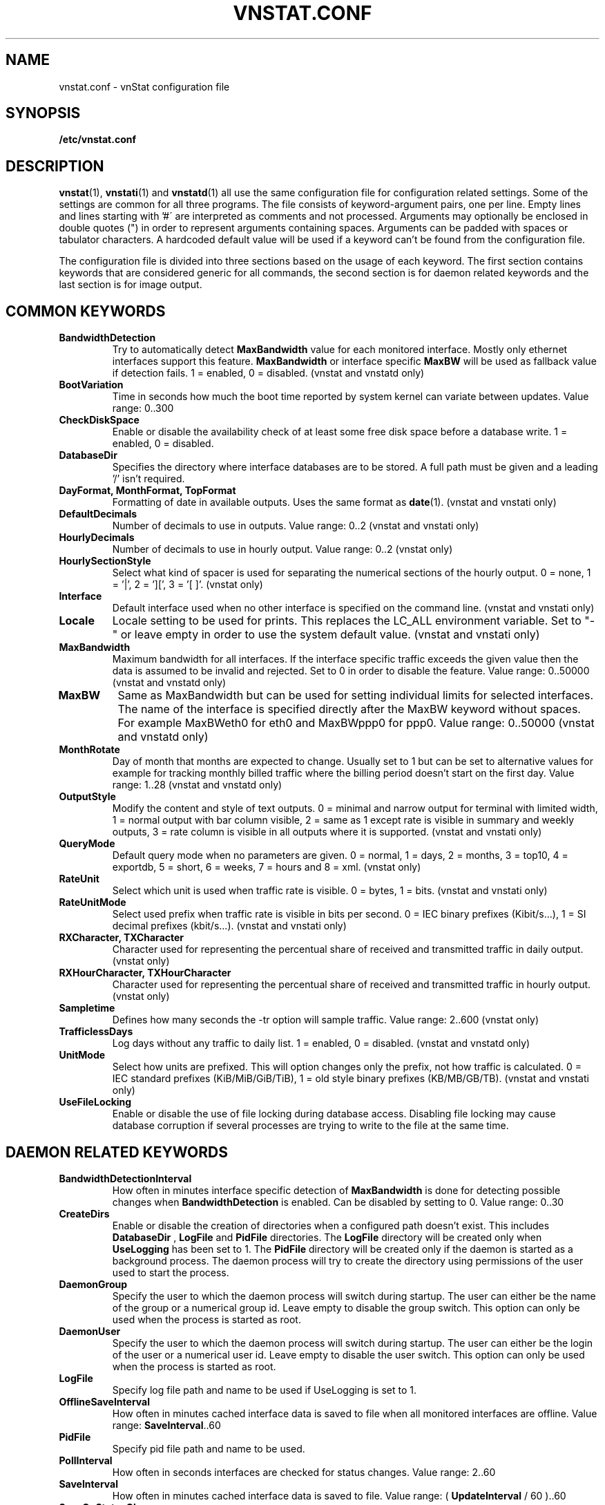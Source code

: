 .TH VNSTAT.CONF 5 "MARCH 2018" "version 1.18" "User Manuals"
.SH NAME

vnstat.conf \- vnStat configuration file

.SH SYNOPSIS

.B /etc/vnstat.conf

.SH DESCRIPTION

.BR vnstat (1),
.BR vnstati (1)
and
.BR vnstatd (1)
all use the same configuration file for configuration related settings.
Some of the settings are common for all three programs. The file
consists of keyword-argument pairs, one per line. Empty lines and
lines starting with\ '#\' are interpreted as comments and not processed.
Arguments may optionally be enclosed in double quotes (") in order
to represent arguments containing spaces. Arguments can be padded
with spaces or tabulator characters. A hardcoded default value
will be used if a keyword can't be found from the configuration file.
.PP
The configuration file is divided into three sections based on the
usage of each keyword. The first section contains keywords that are
considered generic for all commands, the second section is for
daemon related keywords and the last section is for image output.

.SH COMMON KEYWORDS

.TP
.B BandwidthDetection
Try to automatically detect
.B MaxBandwidth
value for each monitored interface. Mostly only ethernet interfaces support
this feature.
.B MaxBandwidth
or interface specific
.B MaxBW
will be used as fallback value if detection fails.
1 = enabled, 0 = disabled. (vnstat and vnstatd only)

.TP
.B BootVariation
Time in seconds how much the boot time reported by system kernel can variate
between updates. Value range: 0..300

.TP
.B CheckDiskSpace
Enable or disable the availability check of at least some free disk space before
a database write. 1 = enabled, 0 = disabled.

.TP
.B DatabaseDir
Specifies the directory where interface databases are to be stored.
A full path must be given and a leading '/' isn't required.

.TP
.B "DayFormat, MonthFormat, TopFormat"
Formatting of date in available outputs. Uses the same format as
.BR date (1).
(vnstat and vnstati only)

.TP
.B DefaultDecimals
Number of decimals to use in outputs. Value range: 0..2
(vnstat and vnstati only)

.TP
.B HourlyDecimals
Number of decimals to use in hourly output. Value range: 0..2
(vnstat only)

.TP
.B HourlySectionStyle
Select what kind of spacer is used for separating the numerical sections of the
hourly output. 0 = none, 1 = '|', 2 = '][', 3 = '[ ]'.
(vnstat only)

.TP
.B Interface
Default interface used when no other interface is specified on
the command line. (vnstat and vnstati only)

.TP
.B Locale
Locale setting to be used for prints. This replaces the LC_ALL
environment variable. Set to "-" or leave empty in order to use the
system default value. (vnstat and vnstati only)

.TP
.B MaxBandwidth
Maximum bandwidth for all interfaces. If the interface specific traffic
exceeds the given value then the data is assumed to be invalid and rejected.
Set to 0 in order to disable the feature. Value range: 0..50000
(vnstat and vnstatd only)

.TP
.B MaxBW
Same as MaxBandwidth but can be used for setting individual limits
for selected interfaces. The name of the interface is specified directly
after the MaxBW keyword without spaces. For example MaxBWeth0 for eth0
and MaxBWppp0 for ppp0. Value range: 0..50000 (vnstat and vnstatd only)

.TP
.B MonthRotate
Day of month that months are expected to change. Usually set to
1 but can be set to alternative values for example for tracking
monthly billed traffic where the billing period doesn't start on
the first day. Value range: 1..28 (vnstat and vnstatd only)

.TP
.B OutputStyle
Modify the content and style of text outputs. 0 = minimal and
narrow output for terminal with limited width, 1 = normal output with
bar column visible, 2 = same as 1 except rate is visible in summary
and weekly outputs, 3 = rate column is visible in all outputs where it
is supported. (vnstat and vnstati only)

.TP
.B QueryMode
Default query mode when no parameters are given. 0 = normal, 1 = days,
2 = months, 3 = top10, 4 = exportdb, 5 = short, 6 = weeks, 7 = hours and
8 = xml. (vnstat only)

.TP
.B RateUnit
Select which unit is used when traffic rate is visible. 0 = bytes, 1 = bits.
(vnstat and vnstati only)

.TP
.B RateUnitMode
Select used prefix when traffic rate is visible in bits per second.
0 = IEC binary prefixes (Kibit/s...), 1 = SI decimal prefixes (kbit/s...).
(vnstat and vnstati only)

.TP
.B "RXCharacter, TXCharacter"
Character used for representing the percentual share of received
and transmitted traffic in daily output. (vnstat only)

.TP
.B "RXHourCharacter, TXHourCharacter"
Character used for representing the percentual share of received
and transmitted traffic in hourly output. (vnstat only)

.TP
.B Sampletime
Defines how many seconds the \-tr option will sample traffic.
Value range: 2..600 (vnstat only)

.TP
.B TrafficlessDays
Log days without any traffic to daily list. 1 = enabled, 0 = disabled.
(vnstat and vnstatd only)

.TP
.B UnitMode
Select how units are prefixed. This will option changes only the prefix,
not how traffic is calculated. 0 = IEC standard prefixes
(KiB/MiB/GiB/TiB), 1 = old style binary prefixes (KB/MB/GB/TB).
(vnstat and vnstati only)

.TP
.B UseFileLocking
Enable or disable the use of file locking during database access. Disabling
file locking may cause database corruption if several processes are trying
to write to the file at the same time.

.SH DAEMON RELATED KEYWORDS

.TP
.B BandwidthDetectionInterval
How often in minutes interface specific detection of
.B MaxBandwidth
is done for detecting possible changes when
.B BandwidthDetection
is enabled. Can be disabled by setting to 0. Value range: 0..30

.TP
.B CreateDirs
Enable or disable the creation of directories when a configured path doesn't
exist. This includes
.B DatabaseDir
,
.B LogFile
and
.B PidFile
directories. The
.B LogFile
directory will be created only when
.B UseLogging
has been set to 1. The
.B PidFile
directory will be created only if the daemon is started as a background process.
The daemon process will try to create the directory using permissions of the
user used to start the process.

.TP
.B DaemonGroup
Specify the user to which the daemon process will switch during startup.
The user can either be the name of the group or a numerical group id.
Leave empty to disable the group switch. This option can only be used when
the process is started as root.

.TP
.B DaemonUser
Specify the user to which the daemon process will switch during startup.
The user can either be the login of the user or a numerical user id.
Leave empty to disable the user switch. This option can only be used when
the process is started as root.

.TP
.B LogFile
Specify log file path and name to be used if UseLogging is set to 1.

.TP
.B OfflineSaveInterval
How often in minutes cached interface data is saved to file when all monitored
interfaces are offline. Value range:
.BR SaveInterval "..60"

.TP
.B PidFile
Specify pid file path and name to be used.

.TP
.B PollInterval
How often in seconds interfaces are checked for status changes.
Value range: 2..60

.TP
.B SaveInterval
How often in minutes cached interface data is saved to file.
Value range: (
.BR UpdateInterval " / 60 )..60"

.TP
.B SaveOnStatusChange
Enable or disable the additional saving to file of cached interface data
when the availability of an interface changes, i.e., when an interface goes
offline or comes online. 1 = enabled, 0 = disabled.

.TP
.B TimeSyncWait
How many minutes to wait during daemon startup for system clock to sync if
most recent database update appears to be in the future. This may be needed
in systems without a real-time clock (RTC) which require some time after boot
to query and set the correct time. 0 = wait disabled.
Value range: 0..60

.TP
.B UpdateFileOwner
Enable or disable the update of file ownership during daemon process startup
or during manual creation of new databases. During daemon startup, only database,
log and pid files will be modified if the user or group change feature (
.B DaemonUser
or
.B DaemonGroup
) is enabled and the files don't match the requested user or group. During manual
database creation, this option will cause file ownership to be inherited from the
database directory if the directory already exists. This option only has effect
when the process is started as root or via sudo.

.TP
.B UpdateInterval
How often in seconds the interface data is updated. Value range:
.BR PollInterval "..300"

.TP
.B UseLogging
Enable or disable logging. 0 = disabled, 1 = logfile and 2 = syslog.

.SH IMAGE OUTPUT RELATED KEYWORDS

.TP
.B CBackground
Background color.

.TP
.B CEdge
Edge color if visible.

.TP
.B CHeader
Header background color.

.TP
.B CHeaderTitle
Header title text color.

.TP
.B CHeaderDate
Header date text color.

.TP
.B CLine
Line color.

.TP
.B CLineL
Lighter version of line color. Set to '-' in order to use a calculated
value based on CLine.

.TP
.B CRx
Color for received data.

.TP
.B CRxD
Darker version of received data color. Set to '-' in order to use
a calculated value based on CRx.

.TP
.B CText
Common text color.

.TP
.B CTx
Color for transmitted data.

.TP
.B CTxD
Darker version of transmitted data color. Set to '-' in order to use
a calculated value based on CTx.

.TP
.B HeaderFormat
Formatting of date in header. Uses the same format as
.BR date (1).

.TP
.B HourlyRate
Show hours with rate instead of transferred amount. 1 = enabled, 0 = disabled.

.TP
.B SummaryLayout
Select the used layout of the summary output. 1 = layout introduced in version
1.8 with monthly traffic included, 0 = layout used before version 1.8, doesn't
contain monthly traffic and doesn't support average rate.

.TP
.B SummaryRate
Show rate in summary output if available. 1 = enabled, 0 = disabled.

.TP
.B TransparentBg
Set background color as transparent. 1 = enabled, 0 = disabled.

.SH FILES

.TP
.I /etc/vnstat.conf
Config file that will be used unless
.I $HOME/.vnstatrc
exists or alternative value is given as command line parameter.

.SH RESTRICTIONS

Using long date output formats may cause misalignment in shown columns if the
length of the date exceeds the fixed size allocation.

.SH AUTHOR

Teemu Toivola <tst at iki dot fi>

.SH "SEE ALSO"

.BR vnstat (1),
.BR vnstati (1),
.BR vnstatd (1),
.BR units (7)
